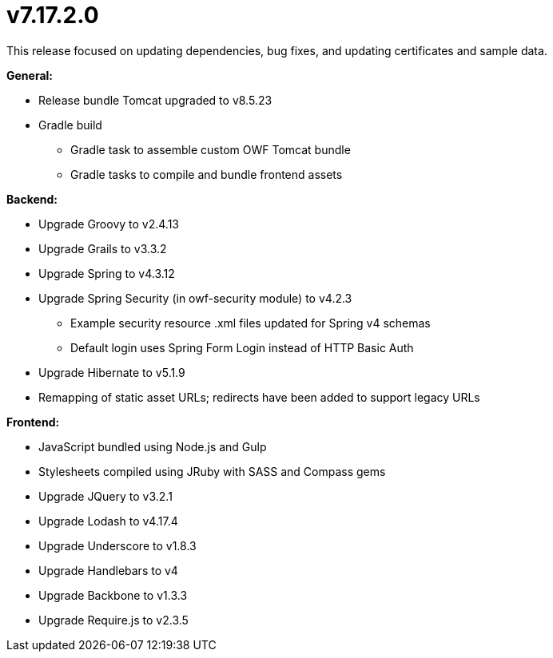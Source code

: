 = v7.17.2.0

This release focused on updating dependencies, bug fixes, and updating certificates and sample data.

*General:*

* Release bundle Tomcat upgraded to v8.5.23
* Gradle build
** Gradle task to assemble custom OWF Tomcat bundle
** Gradle tasks to compile and bundle frontend assets

*Backend:*

* Upgrade Groovy to v2.4.13
* Upgrade Grails to v3.3.2
* Upgrade Spring to v4.3.12
* Upgrade Spring Security (in owf-security module) to v4.2.3
** Example security resource .xml files updated for Spring v4 schemas
** Default login uses Spring Form Login instead of HTTP Basic Auth
* Upgrade Hibernate to v5.1.9
* Remapping of static asset URLs; redirects have been added to support legacy URLs

*Frontend:*

* JavaScript bundled using Node.js and Gulp
* Stylesheets compiled using JRuby with SASS and Compass gems
* Upgrade JQuery to v3.2.1
* Upgrade Lodash to v4.17.4
* Upgrade Underscore to v1.8.3
* Upgrade Handlebars to v4
* Upgrade Backbone to v1.3.3
* Upgrade Require.js to v2.3.5
